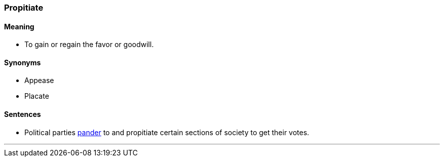 === Propitiate

==== Meaning

* To gain or regain the favor or goodwill.

==== Synonyms

* Appease
* Placate

==== Sentences

* Political parties link:#_pander[pander] to and [.underline]#propitiate# certain sections of society to get their votes.

'''
